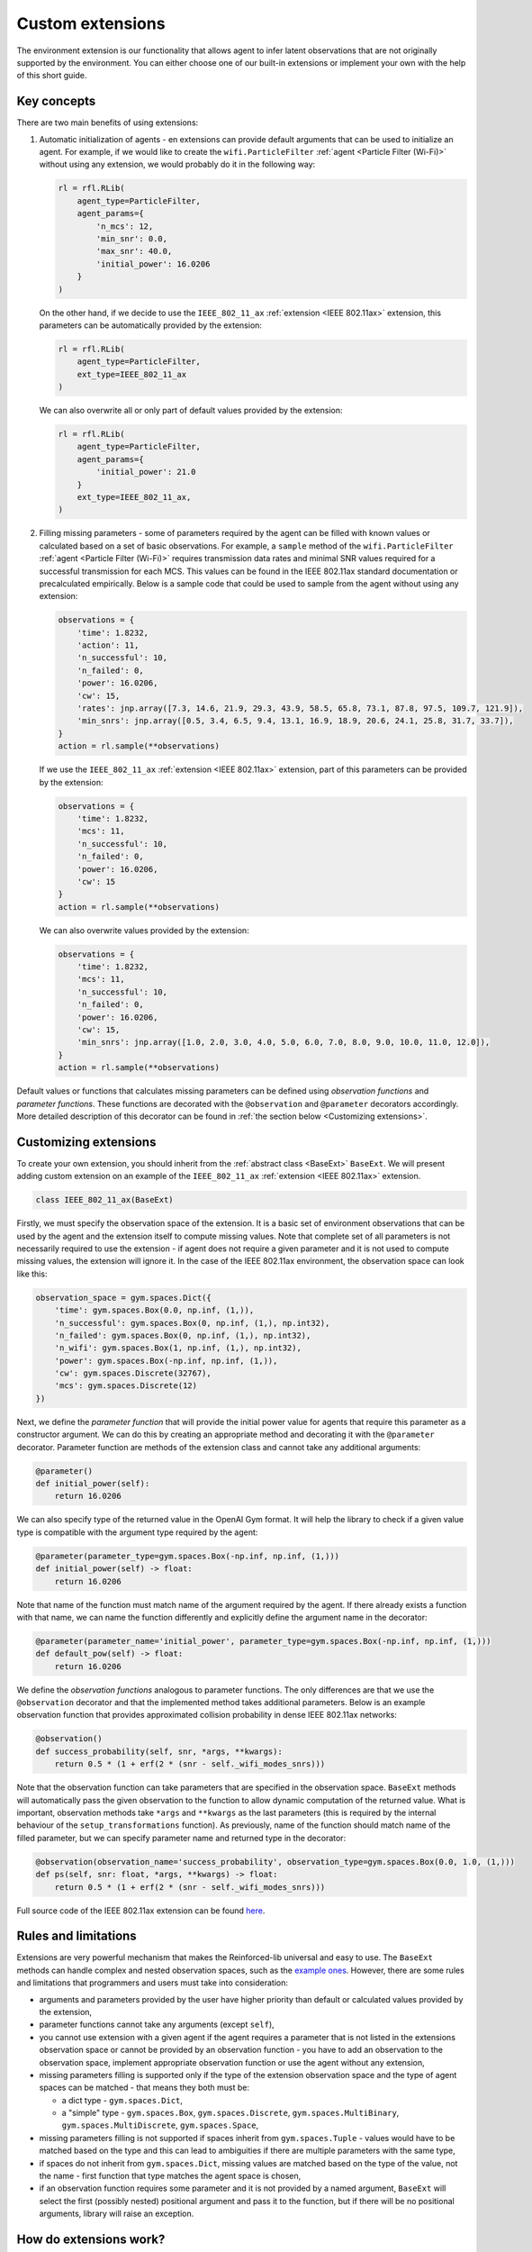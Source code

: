 .. _custom_extensions:

Custom extensions
=================

The environment extension is our functionality that allows agent to infer latent observations that are
not originally supported by the environment. You can either choose one of our built-in extensions or
implement your own with the help of this short guide.


Key concepts
------------

There are two main benefits of using extensions:

#. Automatic initialization of agents - en extensions can provide default arguments that can be used to
   initialize an agent. For example, if we would like to create the ``wifi.ParticleFilter``
   :ref:`agent <Particle Filter (Wi-Fi)>` without using any extension, we would probably do it in the
   following way:

   .. code-block:: python

       rl = rfl.RLib(
           agent_type=ParticleFilter,
           agent_params={
               'n_mcs': 12,
               'min_snr': 0.0,
               'max_snr': 40.0,
               'initial_power': 16.0206
           }
       )

   On the other hand, if we decide to use the ``IEEE_802_11_ax`` :ref:`extension <IEEE 802.11ax>` extension,
   this parameters can be automatically provided by the extension:

   .. code-block:: python

       rl = rfl.RLib(
           agent_type=ParticleFilter,
           ext_type=IEEE_802_11_ax
       )

   We can also overwrite all or only part of default values provided by the extension:

   .. code-block:: python

       rl = rfl.RLib(
           agent_type=ParticleFilter,
           agent_params={
               'initial_power': 21.0
           }
           ext_type=IEEE_802_11_ax,
       )

#. Filling missing parameters - some of parameters required by the agent can be filled with known values or
   calculated based on a set of basic observations. For example, a ``sample`` method of the ``wifi.ParticleFilter``
   :ref:`agent <Particle Filter (Wi-Fi)>` requires transmission data rates and minimal SNR values required for a
   successful transmission for each MCS. This values can be found in the IEEE 802.11ax standard documentation or
   precalculated empirically. Below is a sample code that could be used to sample from the agent without using
   any extension:

   .. code-block:: python

       observations = {
           'time': 1.8232,
           'action': 11,
           'n_successful': 10,
           'n_failed': 0,
           'power': 16.0206,
           'cw': 15,
           'rates': jnp.array([7.3, 14.6, 21.9, 29.3, 43.9, 58.5, 65.8, 73.1, 87.8, 97.5, 109.7, 121.9]),
           'min_snrs': jnp.array([0.5, 3.4, 6.5, 9.4, 13.1, 16.9, 18.9, 20.6, 24.1, 25.8, 31.7, 33.7]),
       }
       action = rl.sample(**observations)

   If we use the ``IEEE_802_11_ax`` :ref:`extension <IEEE 802.11ax>` extension, part of this parameters can be
   provided by the extension:

   .. code-block:: python

       observations = {
           'time': 1.8232,
           'mcs': 11,
           'n_successful': 10,
           'n_failed': 0,
           'power': 16.0206,
           'cw': 15
       }
       action = rl.sample(**observations)

   We can also overwrite values provided by the extension:

   .. code-block:: python

       observations = {
           'time': 1.8232,
           'mcs': 11,
           'n_successful': 10,
           'n_failed': 0,
           'power': 16.0206,
           'cw': 15,
           'min_snrs': jnp.array([1.0, 2.0, 3.0, 4.0, 5.0, 6.0, 7.0, 8.0, 9.0, 10.0, 11.0, 12.0]),
       }
       action = rl.sample(**observations)

Default values or functions that calculates missing parameters can be defined using *observation functions*
and *parameter functions*. These functions are decorated with the ``@observation`` and ``@parameter`` decorators
accordingly. More detailed description of this decorator can be found in :ref:`the section below <Customizing extensions>`.


Customizing extensions
----------------------

To create your own extension, you should inherit from the :ref:`abstract class <BaseExt>` ``BaseExt``. We will
present adding custom extension on an example of the ``IEEE_802_11_ax`` :ref:`extension <IEEE 802.11ax>` extension.

.. code-block:: python

    class IEEE_802_11_ax(BaseExt)
    
Firstly, we must specify the observation space of the extension. It is a basic set of environment observations
that can be used by the agent and the extension itself to compute missing values. Note that complete set of all
parameters is not necessarily required to use the extension - if agent does not require a given parameter and
it is not used to compute missing values, the extension will ignore it. In the case of the IEEE 802.11ax
environment, the observation space can look like this:

.. code-block:: python

    observation_space = gym.spaces.Dict({
        'time': gym.spaces.Box(0.0, np.inf, (1,)),
        'n_successful': gym.spaces.Box(0, np.inf, (1,), np.int32),
        'n_failed': gym.spaces.Box(0, np.inf, (1,), np.int32),
        'n_wifi': gym.spaces.Box(1, np.inf, (1,), np.int32),
        'power': gym.spaces.Box(-np.inf, np.inf, (1,)),
        'cw': gym.spaces.Discrete(32767),
        'mcs': gym.spaces.Discrete(12)
    })

Next, we define the *parameter function* that will provide the initial power value for agents that require
this parameter as a constructor argument. We can do this by creating an appropriate method and decorating it with
the ``@parameter`` decorator. Parameter function are methods of the extension class and cannot take any additional
arguments:

.. code-block:: python

    @parameter()
    def initial_power(self):
        return 16.0206

We can also specify type of the returned value in the OpenAI Gym format. It will help the library to check if
a given value type is compatible with the argument type required by the agent:

.. code-block:: python

    @parameter(parameter_type=gym.spaces.Box(-np.inf, np.inf, (1,)))
    def initial_power(self) -> float:
        return 16.0206

Note that name of the function must match name of the argument required by the agent. If there already exists
a function with that name, we can name the function differently and explicitly define the argument name in
the decorator:

.. code-block:: python

    @parameter(parameter_name='initial_power', parameter_type=gym.spaces.Box(-np.inf, np.inf, (1,)))
    def default_pow(self) -> float:
        return 16.0206

We define the *observation functions* analogous to parameter functions. The only differences are that we use
the ``@observation`` decorator and that the implemented method takes additional parameters. Below is an
example observation function that provides approximated collision probability in dense IEEE 802.11ax networks:

.. code-block:: python

    @observation()
    def success_probability(self, snr, *args, **kwargs):
        return 0.5 * (1 + erf(2 * (snr - self._wifi_modes_snrs)))

Note that the observation function can take parameters that are specified in the observation space.
``BaseExt`` methods will automatically pass the given observation to the function to allow
dynamic computation of the returned value. What is important, observation methods take ``*args`` and ``**kwargs``
as the last parameters (this is required by the internal behaviour of the ``setup_transformations`` function).
As previously, name of the function should match name of the filled parameter, but we can specify parameter name
and returned type in the decorator:

.. code-block:: python

    @observation(observation_name='success_probability', observation_type=gym.spaces.Box(0.0, 1.0, (1,)))
    def ps(self, snr: float, *args, **kwargs) -> float:
        return 0.5 * (1 + erf(2 * (snr - self._wifi_modes_snrs)))

Full source code of the IEEE 802.11ax extension can be found `here <https://github.com/m-wojnar/reinforced-lib/blob/main/reinforced_lib/exts/ieee_802_11_ax.py>`_.


Rules and limitations
---------------------

Extensions are very powerful mechanism that makes the Reinforced-lib universal and easy to use. The ``BaseExt``
methods can handle complex and nested observation spaces, such as the
`example ones <https://github.com/m-wojnar/reinforced-lib/blob/main/test/exts/test_base_ext.py>`_.
However, there are some rules and limitations that programmers and users must take into consideration:

* arguments and parameters provided by the user have higher priority than default or calculated values provided
  by the extension,
* parameter functions cannot take any arguments (except ``self``),
* you cannot use extension with a given agent if the agent requires a parameter that is not listed in the
  extensions observation space or cannot be provided by an observation function - you have to add an observation
  to the observation space, implement appropriate observation function or use the agent without any extension,
* missing parameters filling is supported only if the type of the extension observation space and the type of agent
  spaces can be matched - that means they both must be:

  * a dict type - ``gym.spaces.Dict``,
  * a "simple" type - ``gym.spaces.Box``, ``gym.spaces.Discrete``, ``gym.spaces.MultiBinary``, ``gym.spaces.MultiDiscrete``, ``gym.spaces.Space``,

* missing parameters filling is not supported if spaces inherit from ``gym.spaces.Tuple`` - values would have
  to be matched based on the type and this can lead to ambiguities if there are multiple parameters with the same type,
* if spaces do not inherit from ``gym.spaces.Dict``, missing values are matched based on the type of the value,
  not the name - first function that type matches the agent space is chosen,
* if an observation function requires some parameter and it is not provided by a named argument, ``BaseExt`` will
  select the first (possibly nested) positional argument and pass it to the function, but if there will be no
  positional arguments, library will raise an exception.


How do extensions work?
-----------------------

The main axis of this module is the :ref:`abstract class <BaseExt>` ``BaseExt``, which provides the core
functionality of extensions. It implements important methods, such as ``get_agent_params``, ``transform``,
and ``setup_transformations``. The class internally makes use of these methods to provide simple
and powerful API of the Reinforced-lib. You can read more about the ``BaseExt`` class :ref:`here <BaseExt>`
or check out `the source code <https://github.com/m-wojnar/reinforced-lib/blob/main/reinforced_lib/exts/base_ext.py>`_.

